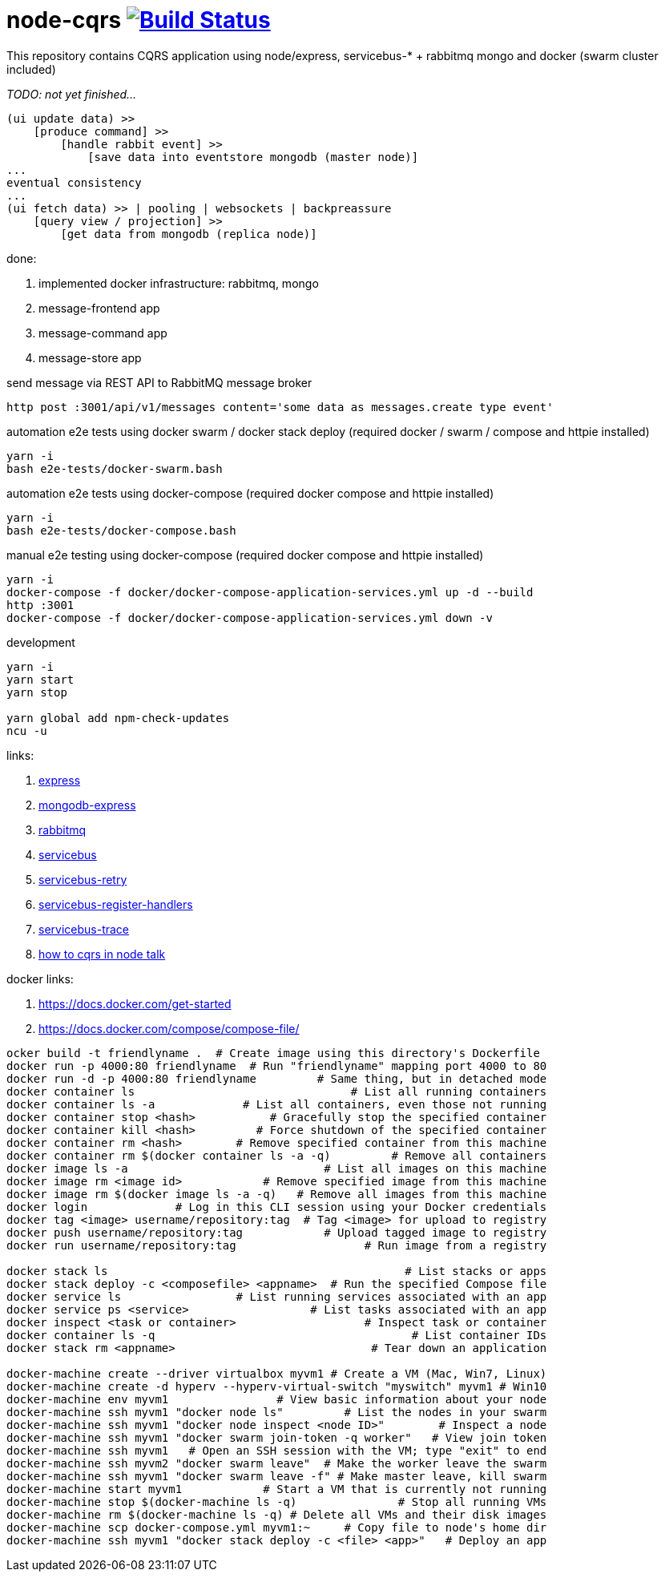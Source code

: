 = node-cqrs image:https://travis-ci.org/daggerok/node-cqrs.svg?branch=master["Build Status", link="https://travis-ci.org/daggerok/node-cqrs"]

This repository contains CQRS application using node/express, servicebus-* + rabbitmq mongo and docker (swarm cluster included)

_TODO: not yet finished..._

----
(ui update data) >>
    [produce command] >>
        [handle rabbit event] >>
            [save data into eventstore mongodb (master node)]
...
eventual consistency
...
(ui fetch data) >> | pooling | websockets | backpreassure
    [query view / projection] >>
        [get data from mongodb (replica node)]
----

done:

. implemented docker infrastructure: rabbitmq, mongo
. message-frontend app
. message-command app
. message-store app


.send message via REST API to RabbitMQ message broker
[sources,bash]
----
http post :3001/api/v1/messages content='some data as messages.create type event'
----

.automation e2e tests using docker swarm / docker stack deploy (required docker / swarm / compose and httpie installed)
[sources,bash]
----
yarn -i
bash e2e-tests/docker-swarm.bash
----

.automation e2e tests using docker-compose (required docker compose and httpie installed)
[sources,bash]
----
yarn -i
bash e2e-tests/docker-compose.bash
----

.manual e2e testing using docker-compose (required docker compose and httpie installed)
[sources,bash]
----
yarn -i
docker-compose -f docker/docker-compose-application-services.yml up -d --build
http :3001
docker-compose -f docker/docker-compose-application-services.yml down -v
----

.development
[sources,bash]
----
yarn -i
yarn start
yarn stop

yarn global add npm-check-updates
ncu -u
----

links:

. link:http://expressjs.com/en/4x/api.html[express]
. link:https://www.terlici.com/2015/04/03/mongodb-node-express.html[mongodb-express]
. link:https://www.rabbitmq.com/[rabbitmq]
. link:https://www.npmjs.com/package/servicebus[servicebus]
. link:https://github.com/mateodelnorte/servicebus-retry[servicebus-retry]
. link:https://github.com/mateodelnorte/servicebus-register-handlers[servicebus-register-handlers]
. link:https://github.com/mateodelnorte/servicebus-trace[servicebus-trace]
. link:http://nycnode.com/videos/matt-walters-how-to-cqrs-in-node-eventually-consistent-unidirectional-systems-with-microservices[how to cqrs in node talk]

docker links:

. https://docs.docker.com/get-started
. https://docs.docker.com/compose/compose-file/

----
ocker build -t friendlyname .  # Create image using this directory's Dockerfile
docker run -p 4000:80 friendlyname  # Run "friendlyname" mapping port 4000 to 80
docker run -d -p 4000:80 friendlyname         # Same thing, but in detached mode
docker container ls                                # List all running containers
docker container ls -a             # List all containers, even those not running
docker container stop <hash>           # Gracefully stop the specified container
docker container kill <hash>         # Force shutdown of the specified container
docker container rm <hash>        # Remove specified container from this machine
docker container rm $(docker container ls -a -q)         # Remove all containers
docker image ls -a                             # List all images on this machine
docker image rm <image id>            # Remove specified image from this machine
docker image rm $(docker image ls -a -q)   # Remove all images from this machine
docker login             # Log in this CLI session using your Docker credentials
docker tag <image> username/repository:tag  # Tag <image> for upload to registry
docker push username/repository:tag            # Upload tagged image to registry
docker run username/repository:tag                   # Run image from a registry

docker stack ls                                            # List stacks or apps
docker stack deploy -c <composefile> <appname>  # Run the specified Compose file
docker service ls                 # List running services associated with an app
docker service ps <service>                  # List tasks associated with an app
docker inspect <task or container>                   # Inspect task or container
docker container ls -q                                      # List container IDs
docker stack rm <appname>                             # Tear down an application

docker-machine create --driver virtualbox myvm1 # Create a VM (Mac, Win7, Linux)
docker-machine create -d hyperv --hyperv-virtual-switch "myswitch" myvm1 # Win10
docker-machine env myvm1                # View basic information about your node
docker-machine ssh myvm1 "docker node ls"         # List the nodes in your swarm
docker-machine ssh myvm1 "docker node inspect <node ID>"        # Inspect a node
docker-machine ssh myvm1 "docker swarm join-token -q worker"   # View join token
docker-machine ssh myvm1   # Open an SSH session with the VM; type "exit" to end
docker-machine ssh myvm2 "docker swarm leave"  # Make the worker leave the swarm
docker-machine ssh myvm1 "docker swarm leave -f" # Make master leave, kill swarm
docker-machine start myvm1            # Start a VM that is currently not running
docker-machine stop $(docker-machine ls -q)               # Stop all running VMs
docker-machine rm $(docker-machine ls -q) # Delete all VMs and their disk images
docker-machine scp docker-compose.yml myvm1:~     # Copy file to node's home dir
docker-machine ssh myvm1 "docker stack deploy -c <file> <app>"   # Deploy an app
----